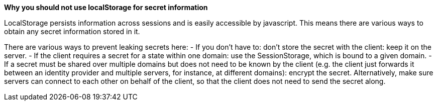 *Why you should not use localStorage for secret information*

LocalStorage persists information across sessions and is easily accessible by javascript. This means there are various ways to obtain any secret information stored in it.

There are various ways to prevent leaking secrets here:
- If you don’t have to: don’t store the secret with the client: keep it on the server.
- If the client requires a secret for a state within one domain: use the SessionStorage, which is bound to a given domain.
- If a secret must be shared over multiple domains but does not need to be known by the client (e.g. the client just forwards it between an identity provider and multiple servers, for instance, at different domains): encrypt the secret. Alternatively, make sure servers can connect to each other on behalf of the client, so that the client does not need to send the secret along.
